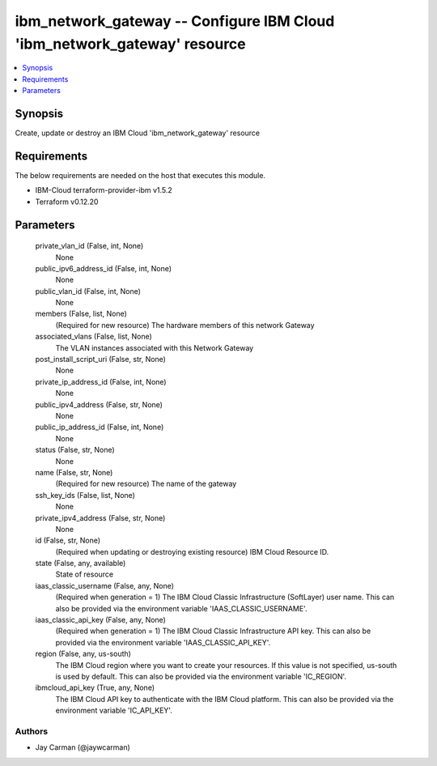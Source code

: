 
ibm_network_gateway -- Configure IBM Cloud 'ibm_network_gateway' resource
=========================================================================

.. contents::
   :local:
   :depth: 1


Synopsis
--------

Create, update or destroy an IBM Cloud 'ibm_network_gateway' resource



Requirements
------------
The below requirements are needed on the host that executes this module.

- IBM-Cloud terraform-provider-ibm v1.5.2
- Terraform v0.12.20



Parameters
----------

  private_vlan_id (False, int, None)
    None


  public_ipv6_address_id (False, int, None)
    None


  public_vlan_id (False, int, None)
    None


  members (False, list, None)
    (Required for new resource) The hardware members of this network Gateway


  associated_vlans (False, list, None)
    The VLAN instances associated with this Network Gateway


  post_install_script_uri (False, str, None)
    None


  private_ip_address_id (False, int, None)
    None


  public_ipv4_address (False, str, None)
    None


  public_ip_address_id (False, int, None)
    None


  status (False, str, None)
    None


  name (False, str, None)
    (Required for new resource) The name of the gateway


  ssh_key_ids (False, list, None)
    None


  private_ipv4_address (False, str, None)
    None


  id (False, str, None)
    (Required when updating or destroying existing resource) IBM Cloud Resource ID.


  state (False, any, available)
    State of resource


  iaas_classic_username (False, any, None)
    (Required when generation = 1) The IBM Cloud Classic Infrastructure (SoftLayer) user name. This can also be provided via the environment variable 'IAAS_CLASSIC_USERNAME'.


  iaas_classic_api_key (False, any, None)
    (Required when generation = 1) The IBM Cloud Classic Infrastructure API key. This can also be provided via the environment variable 'IAAS_CLASSIC_API_KEY'.


  region (False, any, us-south)
    The IBM Cloud region where you want to create your resources. If this value is not specified, us-south is used by default. This can also be provided via the environment variable 'IC_REGION'.


  ibmcloud_api_key (True, any, None)
    The IBM Cloud API key to authenticate with the IBM Cloud platform. This can also be provided via the environment variable 'IC_API_KEY'.













Authors
~~~~~~~

- Jay Carman (@jaywcarman)

